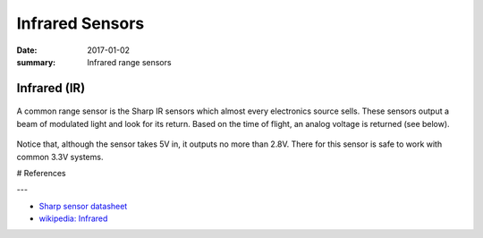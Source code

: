 Infrared Sensors
=====================

:date: 2017-01-02
:summary: Infrared range sensors

Infrared (IR)
---------------


.. figure:: ir_sensors.jpg
    :align: center
    :width: 400px


A common range sensor is the Sharp IR sensors which almost every electronics source sells.
These sensors output a beam of modulated light and look for its return. Based on the time
of flight, an analog voltage is returned (see below).

.. figure:: ir_range_curve.png
    :align: center

Notice that, although the sensor takes 5V in, it outputs no more than 2.8V. There for this
sensor is safe to work with common 3.3V systems.

# References

---

- `Sharp sensor datasheet <datasheet.pdf>`_
- `wikipedia: Infrared <https://en.wikipedia.org/wiki/Infrared>`_

